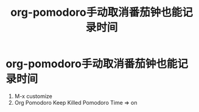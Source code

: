 :PROPERTIES:
:ID:       1faf0010-54a5-4c8b-88a6-62e1db4a588e
:END:
#+title: org-pomodoro手动取消番茄钟也能记录时间
#+filetags: org-pomodoro

* org-pomodoro手动取消番茄钟也能记录时间
1. M-x customize
2. Org Pomodoro Keep Killed Pomodoro Time => on

